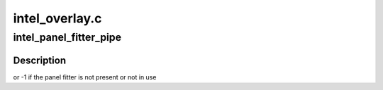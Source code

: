 .. -*- coding: utf-8; mode: rst -*-

===============
intel_overlay.c
===============


.. _`intel_panel_fitter_pipe`:

intel_panel_fitter_pipe
=======================

.. c:function:: int intel_panel_fitter_pipe (struct drm_device *dev)

    :param struct drm_device \*dev:

        *undescribed*



.. _`intel_panel_fitter_pipe.description`:

Description
-----------

or -1 if the panel fitter is not present or not in use

